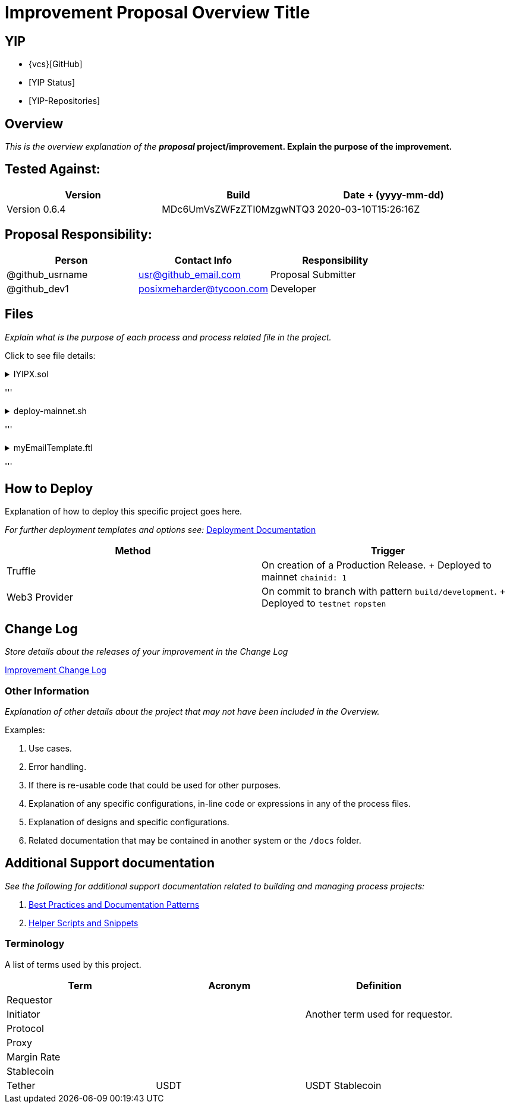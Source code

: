 = Improvement Proposal Overview Title
:doctype: book

:url-project: https://yearn.finance
:url-docs: https://yearn.finance
:url-org: https://github.com/iearn-finance
:url-repo: ttps://github.com/iearn-finance/yips
:url-group: {url-org}/yips
:url-site-readme: {url-group}/README.md
:url-opendevise: https://yearn.finance
:url-yip-repo:
:yip-status:

== YIP

* {vcs}[GitHub]
* {yip-status}[YIP Status]
* {url-yip-repo}[YIP-Repositories]

== Overview

_This is the overview explanation of the *proposal_ project/improvement.
Explain the purpose of the improvement.*

== Tested Against:

// You can find specific versioning information used here at https://gist.github.com/sambacha/116b0dfc5c99cc8905545d63002b8f94

[cols="^,^,^"]
|===
| Version | Build | Date + (yyyy-mm-dd)

| Version 0.6.4
| MDc6UmVsZWFzZTI0MzgwNTQ3
| 2020-03-10T15:26:16Z
|===

== Proposal Responsibility:

|===
| Person | Contact Info | Responsibility

| @github_usrname
| usr@github_email.com
| Proposal Submitter

| @github_dev1
| posixmeharder@tycoon.com
| Developer
|===

== Files

_Explain what is the purpose of each process and process related file in the project._

Click to see file details:+++<details>++++++<summary>+++IYIPX.sol+++</summary>+++ +
This file does something and its purpose is to do abc.

'''+++</details>++++++<details>++++++<summary>+++deploy-mainnet.sh+++</summary>+++ +
This file deploys the contracts on `mainnet`

'''+++</details>++++++<details>++++++<summary>+++myEmailTemplate.ftl+++</summary>+++ +
This file does something and its purpose is to do abc. Image example of the **Rendered** FreeMarker file (if applicable)

'''+++</details>+++

== How to Deploy

Explanation of how to deploy this specific project goes here.

_For further deployment templates and options see:_ xref:docs/deployment.adoc[Deployment Documentation]

|===
| Method | Trigger

| Truffle
| On creation of a Production Release.
+ Deployed to mainnet `chainid: 1`

| Web3 Provider
| On commit to branch with pattern `build/development`.
+ Deployed to `testnet` `ropsten`
|===

== Change Log

_Store details about the releases of your improvement in the Change Log_

xref:CHANGELOG.adoc[Improvement Change Log]

=== Other Information

_Explanation of other details about the project that may not have been included in the Overview._

Examples:

. Use cases.
. Error handling.
. If there is re-usable code that could be used for other purposes.
. Explanation of any specific configurations, in-line code or expressions in any of the process files.
. Explanation of designs and specific configurations.
. Related documentation that may be contained in another system or the `/docs` folder.

== Additional Support documentation

_See the following for additional support documentation related to building and managing process projects:_
// This files and dir's should be created or something similar

. xref:docs/patterns.adoc[Best Practices and Documentation Patterns]
. xref:docs/helpers.adoc[Helper Scripts and Snippets]

=== Terminology

A list of terms used by this project.

|===
| Term | Acronym | Definition

| Requestor
|
|

| Initiator
|
| Another term used for requestor.

| Protocol
|
|

| Proxy
|
|

| Margin Rate
|
|

| Stablecoin
|
|

| Tether
| USDT
| USDT Stablecoin
|===
